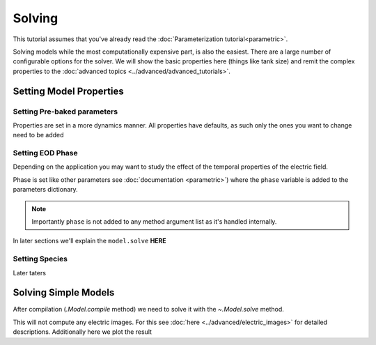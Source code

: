 Solving
=======

This tutorial assumes that you've already read the :doc:`Parameterization tutorial<parametric>`.

Solving models while the most computationally expensive part, is also the easiest. There are a large number of
configurable options for the solver. We will show the basic properties here (things like tank size) and remit the
complex properties to the :doc:`advanced topics <../advanced/advanced_tutorials>`.

Setting Model Properties
------------------------

Setting Pre-baked parameters
~~~~~~~~~~~~~~~~~~~~~~~~~~~~
Properties are set in a more dynamics manner. All properties have defaults, as such only the ones you want to change
need to be added

.. plot:: tutorials/basic/code/base_fish_model_set_properties_init.py
   :include-source:

Setting EOD Phase
~~~~~~~~~~~~~~~~~

Depending on the application you may want to study the effect of the temporal properties of the electric field.

Phase is set like other parameters see :doc:`documentation <parametric>`) where the ``phase`` variable is added to the
parameters dictionary.

.. note::

   Importantly ``phase`` is not added to any method argument list as it's handled internally.

.. plot:: tutorials/basic/code/base_fish_model_phase.py
   :include-source:

In later sections we'll explain the ``model.solve`` **HERE**

Setting Species
~~~~~~~~~~~~~~~

Later taters

Solving Simple Models
---------------------

After compilation (`.Model.compile` method) we need to solve it with the `~.Model.solve` method.

.. plot:: tutorials/basic/code/base_fish_model_solve.py
   :include-source:

This will not compute any electric images. For this see :doc:`here <../advanced/electric_images>` for detailed descriptions.
Additionally here we plot the result